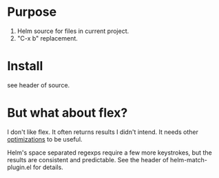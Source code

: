 * Purpose

1. Helm source for files in current project.
2. "C-x b" replacement.

* Install

see header of source.
* But what about flex?

I don't like flex.  It often returns results I didn't intend. It needs other [[http://scottfrazersblog.blogspot.com/2009/12/emacs-better-ido-flex-matching.html][optimizations]] to be useful.

Helm's space separated regexps require a few more keystrokes, but the results are consistent and predictable.  See the header of helm-match-plugin.el for details.
